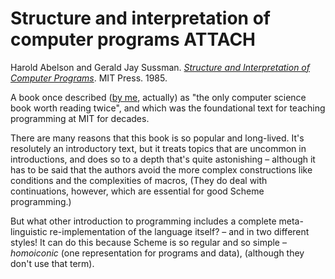 # -*- org-attach-id-dir: "../../../../files/attachments"; -*-
#+BEGIN_COMMENT
.. title: Structure and interpretation of computer programs
.. slug: structure-and-interpretation-of-computer-programs
.. date: 2024-01-27 15:46:19 UTC
.. tags: project:lisp-bibliography, lisp, advanced-tutorial
.. category:
.. link:
.. description:
.. type: text

#+END_COMMENT
* Structure and interpretation of computer programs                  :ATTACH:
  :PROPERTIES:
  :ID:       526b5639-18fe-4fc6-b8b1-7c93e3011194
  :END:

  #+DOWNLOADED: screenshot @ 2024-01-27 15:53:42
  #+attr_org: :width 100
  #+attr_html: :class floater
  [[attachment:screenshot.png]]

  Harold Abelson and Gerald Jay Sussman.  /[[https://web.mit.edu/6.001/6.037/sicp.pdf][Structure and
  Interpretation of Computer Programs]]/. MIT Press. 1985.

  A book once described ([[https://simondobson.org/2010/05/14/cs-book-worth-reading-twice/][by me]], actually) as "the only computer
  science book worth reading twice", and which was the foundational
  text for teaching programming at MIT for decades.

  There are many reasons that this book is so popular and
  long-lived. It's resolutely an introductory text, but it treats
  topics that are uncommon in introductions, and does so to a depth
  that's quite astonishing -- although it has to be said that the
  authors avoid the more complex constructions like conditions and
  the complexities of macros, (They do deal with continuations,
  however, which are essential for good Scheme programming.)

  But what other introduction to programming includes a complete
  meta-linguistic re-implementation of the language itself? -- and
  in two different styles! It can do this because Scheme is so
  regular and so simple -- /homoiconic/ (one representation for
  programs and data), (although they don't use that term).
